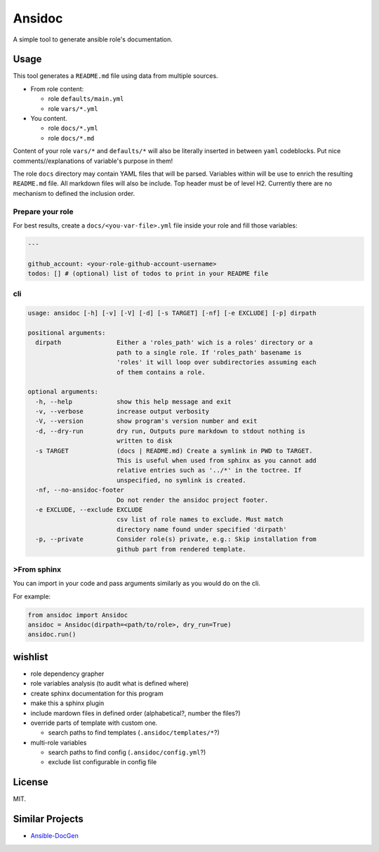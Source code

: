 
Ansidoc
=======

A simple tool to generate ansible role's documentation.

Usage
-----

This tool generates a ``README.md`` file using data from multiple sources.


* From role content:

  * role ``defaults/main.yml``
  * role ``vars/*.yml``

* You content.

  * role ``docs/*.yml``
  * role ``docs/*.md``

Content of your role ``vars/*`` and ``defaults/*`` will also be literally inserted
in between ``yaml`` codeblocks. Put nice comments//explanations of variable's
purpose in them!

The role ``docs`` directory may contain YAML files that will be parsed. Variables
within will be use to enrich the resulting ``README.md`` file. All markdown files
will also be include. Top header must be of level H2. Currently there are no
mechanism to defined the inclusion order.

Prepare your role
^^^^^^^^^^^^^^^^^

For best results, create a ``docs/<you-var-file>.yml`` file inside your role and fill those
variables:

.. code-block:: yaml

   ---

   github_account: <your-role-github-account-username>
   todos: [] # (optional) list of todos to print in your README file

cli
^^^

.. code-block:: shell

   usage: ansidoc [-h] [-v] [-V] [-d] [-s TARGET] [-nf] [-e EXCLUDE] [-p] dirpath

   positional arguments:
     dirpath               Either a 'roles_path' wich is a roles' directory or a
                           path to a single role. If 'roles_path' basename is
                           'roles' it will loop over subdirectories assuming each
                           of them contains a role.

   optional arguments:
     -h, --help            show this help message and exit
     -v, --verbose         increase output verbosity
     -V, --version         show program's version number and exit
     -d, --dry-run         dry run, Outputs pure markdown to stdout nothing is
                           written to disk
     -s TARGET             (docs | README.md) Create a symlink in PWD to TARGET.
                           This is useful when used from sphinx as you cannot add
                           relative entries such as '../*' in the toctree. If
                           unspecified, no symlink is created.
     -nf, --no-ansidoc-footer
                           Do not render the ansidoc project footer.
     -e EXCLUDE, --exclude EXCLUDE
                           csv list of role names to exclude. Must match
                           directory name found under specified 'dirpath'
     -p, --private         Consider role(s) private, e.g.: Skip installation from
                           github part from rendered template.

>From sphinx
^^^^^^^^^^^

You can import in your code and pass arguments similarly as you would do on the
cli.

For example:

.. code-block:: python

   from ansidoc import Ansidoc
   ansidoc = Ansidoc(dirpath=<path/to/role>, dry_run=True)
   ansidoc.run()

wishlist
--------


* role dependency grapher
* role variables analysis (to audit what is defined where)
* create sphinx documentation for this program
* make this a sphinx plugin
* include mardown files in defined order (alphabetical?, number the files?)
* override parts of template with custom one.

  * search paths to find templates (\ ``.ansidoc/templates/*``\ ?)

* multi-role variables

  * search paths to find config (\ ``.ansidoc/config.yml``\ ?)
  * exclude list configurable in config file

License
-------

MIT.

Similar Projects
----------------


* `Ansible-DocGen <https://github.com/toast38coza/Ansible-DocGen>`_


